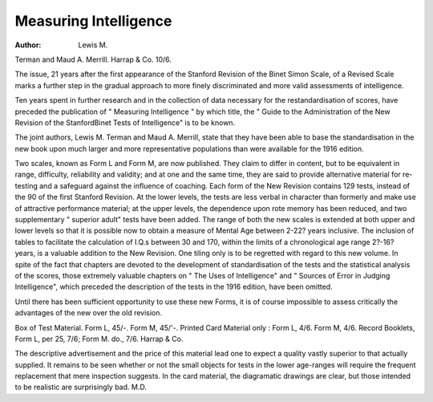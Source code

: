 Measuring Intelligence
=======================

:Author: Lewis M.
Terman and Maud A. Merrill. Harrap &
Co. 10/6.

The issue, 21 years after the first appearance of the Stanford Revision of the Binet
Simon Scale, of a Revised Scale marks a
further step in the gradual approach to more
finely discriminated and more valid assessments of intelligence.

Ten years spent in further research and in
the collection of data necessary for the restandardisation of scores, have preceded the
publication of " Measuring Intelligence " by
which title, the " Guide to the Administration of the New Revision of the StanfordBinet Tests of Intelligence" is to be known.

The joint authors, Lewis M. Terman and
Maud A. Merrill, state that they have been
able to base the standardisation in the new
book upon much larger and more representative populations than were available for
the 1916 edition.

Two scales, known as Form L and Form
M, are now published. They claim to differ
in content, but to be equivalent in range,
difficulty, reliability and validity; and at one
and the same time, they are said to provide
alternative material for re-testing and a
safeguard against the influence of coaching.
Each form of the New Revision contains
129 tests, instead of the 90 of the first Stanford Revision. At the lower levels, the
tests are less verbal in character than
formerly and make use of attractive performance material; at the upper levels, the
dependence upon rote memory has been
reduced, and two supplementary " superior
adult" tests have been added. The range
of both the new scales is extended at both
upper and lower levels so that it is possible
now to obtain a measure of Mental Age
between 2-22? years inclusive. The inclusion of tables to facilitate the calculation of
I.Q.s between 30 and 170, within the limits
of a chronological age range 2?-16? years, is
a valuable addition to the New Revision.
One tiling only is to be regretted with
regard to this new volume. In spite of the
fact that chapters are devoted to the
development of standardisation of the tests
and the statistical analysis of the scores,
those extremely valuable chapters on " The
Uses of Intelligence" and " Sources of
Error in Judging Intelligence", which preceded the description of the tests in the 1916
edition, have been omitted.

Until there has been sufficient opportunity
to use these new Forms, it is of course impossible to assess critically the advantages
of the new over the old revision.

Box of Test Material. Form L, 45/-.
Form M, 45/'-. Printed Card Material only :
Form L, 4/6. Form M, 4/6. Record
Booklets, Form L, per 25, 7/6; Form M. do.,
7/6. Harrap & Co.

The descriptive advertisement and the
price of this material lead one to expect a
quality vastly superior to that actually
supplied. It remains to be seen whether or
not the small objects for tests in the lower
age-ranges will require the frequent replacement that mere inspection suggests.
In the card material, the diagramatic
drawings are clear, but those intended to be
realistic are surprisingly bad.
M.D.
